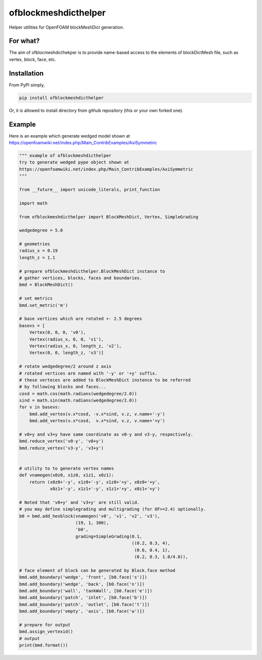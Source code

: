 =============================
ofblockmeshdicthelper
=============================

Helper utilities for OpenFOAM blockMeshDict generation. 

For what?
===========

The aim of ofblocmeshdicthekper is to provide name-based access to the elements of 
blockDictMesh file, such as vertex, block, face, etc.

Installation
===============

From PyPI simply, 

.. code-block:: shell

    pip install ofblockmeshdicthelper

Or, it is allowed to install directory from github repository (this or your own forked one).

Example
========

Here is an example which generate wedged model shown at 
https://openfoamwiki.net/index.php/Main_ContribExamples/AxiSymmetric

.. code-block:: python

    """ example of ofblockmeshdicthelper
    try to generate wedged pype object shown at
    https://openfoamwiki.net/index.php/Main_ContribExamples/AxiSymmetric
    """
    
    from __future__ import unicode_literals, print_function
    
    import math
    
    from ofblockmeshdicthelper import BlockMeshDict, Vertex, SimpleGrading
    
    wedgedegree = 5.0
    
    # geometries
    radius_x = 0.19
    length_z = 1.1
    
    # prepare ofblockmeshdicthelper.BlockMeshDict instance to
    # gather vertices, blocks, faces and boundaries.
    bmd = BlockMeshDict()
    
    # set metrics
    bmd.set_metric('m')
    
    # base vertices which are rotated +- 2.5 degrees
    basevs = [
        Vertex(0, 0, 0, 'v0'),
        Vertex(radius_x, 0, 0, 'v1'),
        Vertex(radius_x, 0, length_z, 'v2'),
        Vertex(0, 0, length_z, 'v3')]
    
    # rotate wedgedegree/2 around z axis
    # rotated vertices are named with '-y' or '+y' suffix.
    # these verteces are added to BlockMeshDict instence to be referred
    # by following blocks and faces...
    cosd = math.cos(math.radians(wedgedegree/2.0))
    sind = math.sin(math.radians(wedgedegree/2.0))
    for v in basevs:
        bmd.add_vertex(v.x*cosd, -v.x*sind, v.z, v.name+'-y')
        bmd.add_vertex(v.x*cosd,  v.x*sind, v.z, v.name+'+y')
    
    # v0+y and v3+y have same coordinate as v0-y and v3-y, respectively.
    bmd.reduce_vertex('v0-y', 'v0+y')
    bmd.reduce_vertex('v3-y', 'v3+y')
    
    
    # utility to to generate vertex names
    def vnamegen(x0z0, x1z0, x1z1, x0z1):
        return (x0z0+'-y', x1z0+'-y', x1z0+'+y', x0z0+'+y',
                x0z1+'-y', x1z1+'-y', x1z1+'+y', x0z1+'+y')
    
    # Noted that 'v0+y' and 'v3+y' are still valid.
    # you may define simplegrading and multigrading (for OF>=2.4) optionally.
    b0 = bmd.add_hexblock(vnamegen('v0', 'v1', 'v2', 'v3'),
                          (19, 1, 300),
                          'b0',
                          grading=SimpleGrading(0.1,
                                                ((0.2, 0.3, 4), 
                                                 (0.6, 0.4, 1),
                                                 (0.2, 0.3, 1.0/4.0)),
    
    # face element of block can be generated by Block.face method
    bmd.add_boundary('wedge', 'front', [b0.face('s')])
    bmd.add_boundary('wedge', 'back', [b0.face('n')])
    bmd.add_boundary('wall', 'tankWall', [b0.face('e')])
    bmd.add_boundary('patch', 'inlet', [b0.face('b')])
    bmd.add_boundary('patch', 'outlet', [b0.face('t')])
    bmd.add_boundary('empty', 'axis', [b0.face('w')])
    
    # prepare for output
    bmd.assign_vertexid()
    # output
    print(bmd.format())
